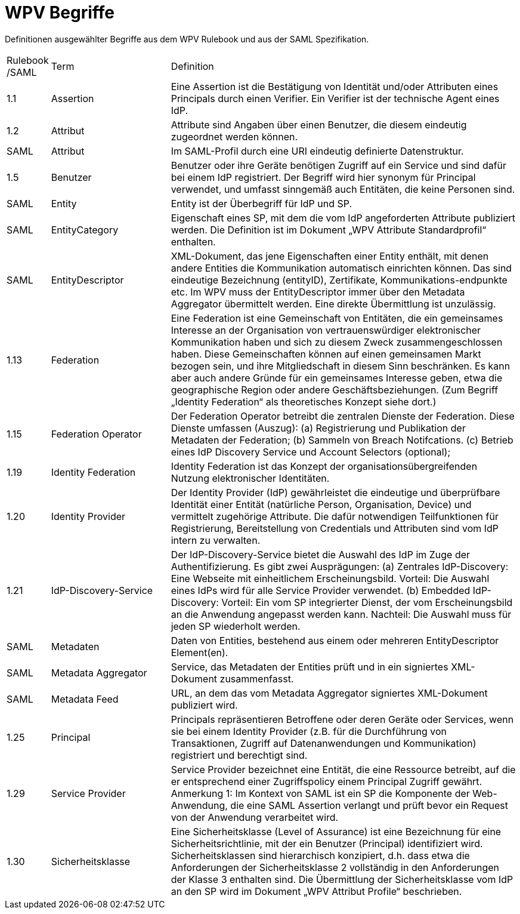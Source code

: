 = WPV Begriffe

Definitionen ausgewählter Begriffe aus dem WPV Rulebook und aus der SAML Spezifikation.


[width="100%", cols="3,20,60"]
|===
| Rulebook /SAML | Term | Definition
| 1.1     | Assertion | Eine Assertion ist die Bestätigung von Identität und/oder Attributen eines Principals durch einen Verifier. Ein Verifier ist der technische Agent eines IdP.
| 1.2 | Attribut | Attribute sind Angaben über einen Benutzer, die diesem eindeutig zugeordnet werden können.
| SAML | Attribut | Im SAML-Profil durch eine URI eindeutig definierte Datenstruktur.
| 1.5 | Benutzer | Benutzer oder ihre Geräte benötigen Zugriff auf ein Service und sind dafür bei einem IdP registriert. Der Begriff wird hier synonym für Principal verwendet, und umfasst sinngemäß auch Entitäten, die keine Personen sind.
| SAML | Entity | Entity ist der Überbegriff für IdP und SP.
| SAML | EntityCategory | Eigenschaft eines SP, mit dem die vom IdP angeforderten Attribute publiziert werden. Die Definition ist im Dokument „WPV Attribute Standardprofil“ enthalten.
| SAML | EntityDescriptor | XML-Dokument, das jene Eigenschaften einer Entity enthält, mit denen andere Entities die Kommunikation automatisch einrichten können. Das sind eindeutige Bezeichnung (entityID), Zertifikate, Kommunikations-endpunkte etc. Im WPV muss der EntityDescriptor immer über den Metadata Aggregator übermittelt werden. Eine direkte Übermittlung ist unzulässig.
| 1.13 | Federation | Eine Federation ist eine Gemeinschaft von Entitäten, die ein gemeinsames Interesse an der Organisation von vertrauenswürdiger elektronischer Kommunikation haben und sich zu diesem Zweck zusammengeschlossen haben. Diese Gemeinschaften können auf einen gemeinsamen Markt bezogen sein, und ihre Mitgliedschaft in diesem Sinn beschränken. Es kann aber auch andere Gründe für ein gemeinsames Interesse geben, etwa die geographische Region oder andere Geschäftsbeziehungen. (Zum Begriff „Identity Federation“ als theoretisches Konzept siehe dort.)
| 1.15 | Federation Operator | Der Federation Operator betreibt die zentralen Dienste der Federation. Diese Dienste umfassen (Auszug): (a) Registrierung und Publikation der Metadaten der Federation; (b) Sammeln von Breach Notifcations. (c) Betrieb eines IdP Discovery Service und Account Selectors (optional);
| 1.19 | Identity Federation | Identity Federation ist das Konzept der organisationsübergreifenden Nutzung elektronischer Identitäten.
| 1.20 | Identity Provider | Der Identity Provider (IdP) gewährleistet die eindeutige und überprüfbare Identität einer Entität (natürliche Person, Organisation, Device) und vermittelt zugehörige Attribute. Die dafür notwendigen Teilfunktionen für Registrierung, Bereitstellung von Credentials und Attributen sind vom IdP intern zu verwalten.
| 1.21 | IdP-Discovery-Service | Der IdP-Discovery-Service bietet die Auswahl des IdP im Zuge der Authentifizierung. Es gibt zwei Ausprägungen: (a) Zentrales IdP-Discovery: Eine Webseite mit einheitlichem Erscheinungsbild. Vorteil: Die Auswahl eines IdPs wird für alle Service Provider verwendet. (b) Embedded IdP-Discovery: Vorteil: Ein vom SP integrierter Dienst, der vom Erscheinungsbild an die Anwendung angepasst werden kann. Nachteil: Die Auswahl muss für jeden SP wiederholt werden.
| SAML | Metadaten | Daten von Entities, bestehend aus einem oder mehreren EntityDescriptor Element(en).
| SAML | Metadata Aggregator | Service, das Metadaten der Entities prüft und in ein signiertes XML-Dokument zusammenfasst.
| SAML | Metadata Feed | URL, an dem das vom Metadata Aggregator signiertes XML-Dokument publiziert wird.
| 1.25 | Principal | Principals repräsentieren Betroffene oder deren Geräte oder Services, wenn sie bei einem Identity Provider (z.B. für die Durchführung von Transaktionen, Zugriff auf Datenanwendungen und Kommunikation) registriert und berechtigt sind.
| 1.29 | Service Provider | Service Provider bezeichnet eine Entität, die eine Ressource betreibt, auf die er entsprechend einer Zugriffspolicy einem Principal Zugriff gewährt. Anmerkung 1: Im Kontext von SAML ist ein SP die Komponente der Web-Anwendung, die eine SAML Assertion verlangt und prüft bevor ein Request von der Anwendung verarbeitet wird.
| 1.30 | Sicherheitsklasse | Eine Sicherheitsklasse (Level of Assurance) ist eine Bezeichnung für eine Sicherheitsrichtlinie, mit der ein Benutzer (Principal) identifiziert wird. Sicherheitsklassen sind hierarchisch konzipiert, d.h. dass etwa die Anforderungen der Sicherheitsklasse 2 vollständig in den Anforderungen der Klasse 3 enthalten sind. Die Übermittlung der Sicherheitsklasse vom IdP an den SP wird im Dokument „WPV Attribut Profile“ beschrieben.
|===
